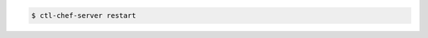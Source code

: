 .. This is an included how-to. 

.. To restart all enabled services, enter:

.. code-block:: bash

   $ ctl-chef-server restart

